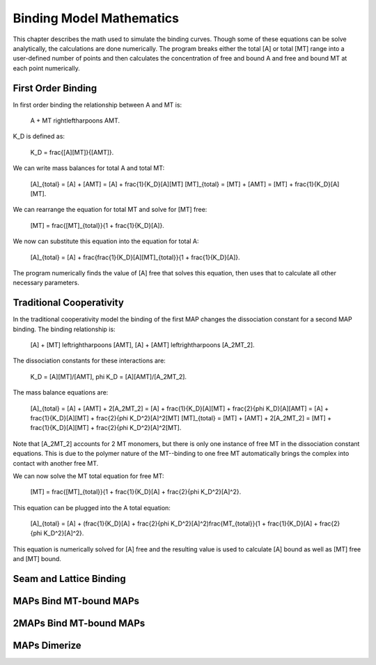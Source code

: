 =========================
Binding Model Mathematics
=========================

This chapter describes the math used to simulate the binding curves. Though some of these equations can be solve analytically, the calculations are done numerically. The program breaks either the total [A] or total [MT] range into a user-defined number of points and then calculates the concentration of free and bound A and free and bound MT at each point numerically.

First Order Binding
===================

In first order binding the relationship between A and MT is:

	.. latex-math::
	A + MT \rightleftharpoons AMT.

K_D is defined as:

	.. latex-math::
	K_D = \frac{[A][MT]}{[AMT]}.

We can write mass balances for total A and total MT:

	.. latex-mat::
	[A]_{total} = [A] + [AMT] = [A] + \frac{1}{K_D}[A][MT]
	[MT]_{total} = [MT] + [AMT] = [MT] + \frac{1}{K_D}[A][MT].

We can rearrange the equation for total MT and solve for [MT] free:

	.. latex-math::
	[MT] = \frac{[MT]_{total}}{1 + \frac{1}{K_D}[A]}.

We now can substitute this equation into the equation for total A:

	.. latex-math::
	[A]_{total} = [A] + \frac{\frac{1}{K_D}[A][MT]_{total}}{1 + \frac{1}{K_D}[A]}.

The program numerically finds the value of [A] free that solves this equation, then uses that to calculate all other necessary parameters.

Traditional Cooperativity
=========================

In the traditional cooperativity model the binding of the first MAP changes the dissociation constant for a second MAP binding. The binding relationship is:

	.. latex-math::
	[A] + [MT] \leftrightharpoons [AMT], [A] + [AMT] \leftrightharpoons [A_2MT_2].

The dissociation constants for these interactions are:
	
	.. latex-math::
	K_D = [A][MT]/[AMT], \phi K_D = [A][AMT]/[A_2MT_2].

The mass balance equations are:
	
	.. latex-math::
	[A]_{total} = [A] + [AMT] + 2[A_2MT_2] = [A] + \frac{1}{K_D}[A][MT] + \frac{2}{\phi K_D}[A][AMT] = [A] + \frac{1}{K_D}[A][MT] + \frac{2}{\phi K_D^2}[A]^2[MT]
	[MT]_{total} = [MT] + [AMT] + 2[A_2MT_2] = [MT] + \frac{1}{K_D}[A][MT] + \frac{2}{\phi K_D^2}[A]^2[MT].

Note that [A_2MT_2] accounts for 2 MT monomers, but there is only one instance of free MT in the dissociation constant equations. This is due to the polymer nature of the MT--binding to one free MT automatically brings the complex into contact with another free MT.

We can now solve the MT total equation for free MT:
	
	.. latex-math::
	[MT] = \frac{[MT]_{total}}{1 + \frac{1}{K_D}[A] + \frac{2}{\phi K_D^2}[A]^2}.

This equation can be plugged into the A total equation:

	.. latex-math::
	[A]_{total} = [A] + (\frac{1}{K_D}[A] + \frac{2}{\phi K_D^2}[A]^2)\frac{MT_{total}}{1 + \frac{1}{K_D}[A] + \frac{2}{\phi K_D^2}[A]^2}.

This equation is numerically solved for [A] free and the resulting value is used to calculate [A] bound as well as [MT] free and [MT] bound.

Seam and Lattice Binding
========================

MAPs Bind MT-bound MAPs
=======================

2MAPs Bind MT-bound MAPs
========================

MAPs Dimerize
=============